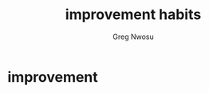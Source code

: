 #+TITLE: improvement habits
#+AUTHOR: Greg Nwosu
#+STYLE: habit
* improvement
:PROPERTIES:
  :STYLE:    habit
  :END:
